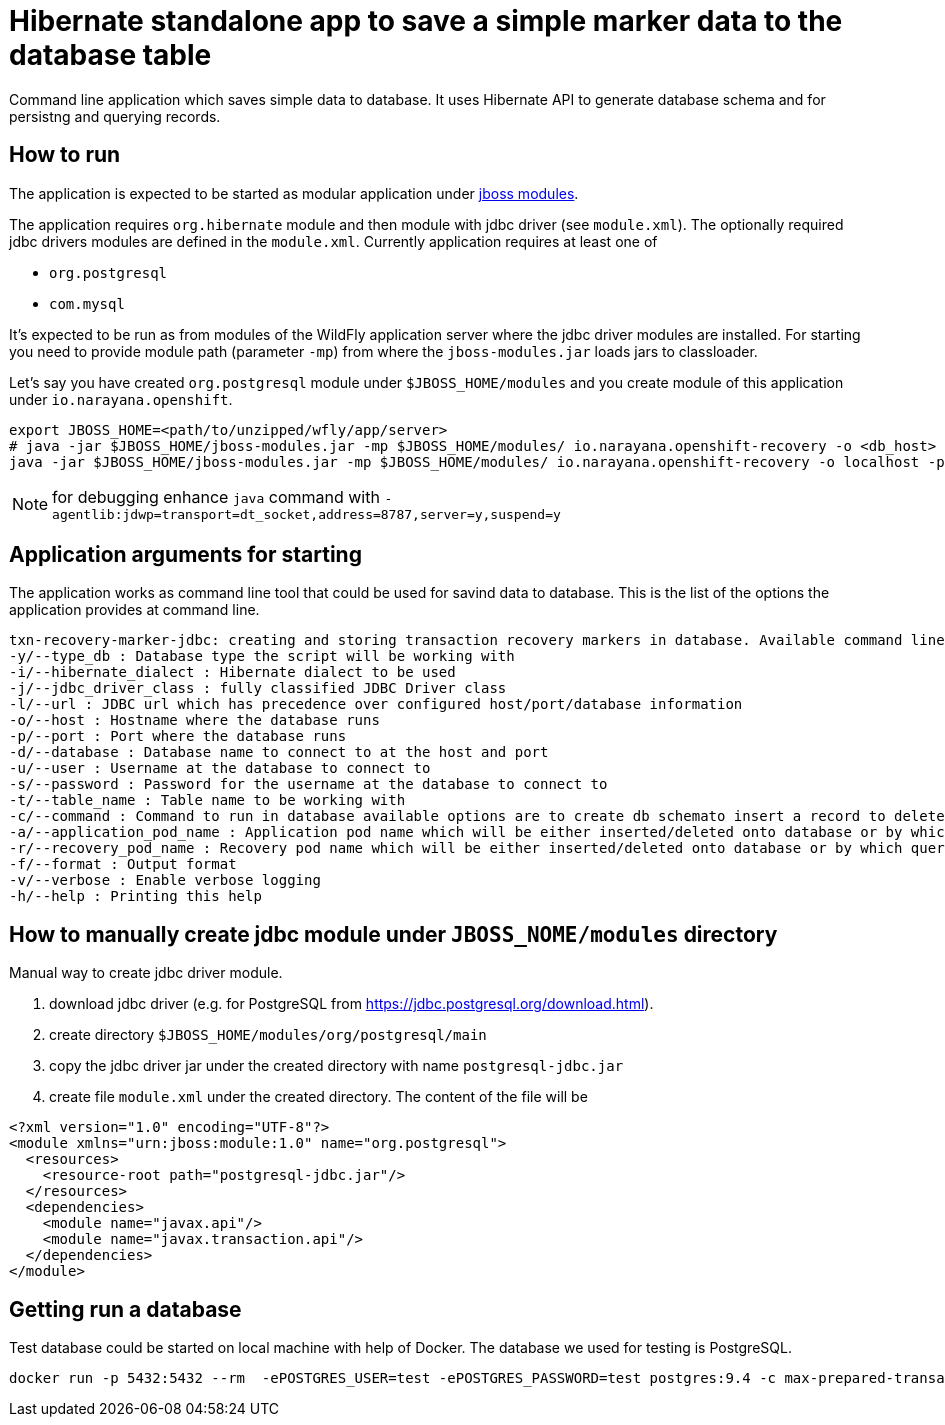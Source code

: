 = Hibernate standalone app to save a simple marker data to the database table

Command line application which saves simple data to database.
It uses Hibernate API to generate database schema and for persistng and querying records.

== How to run

The application is expected to be started as modular application
under https://jboss-modules.github.io/jboss-modules/manual/#introduction[jboss modules].

The application requires `org.hibernate` module and then module with jdbc driver (see `module.xml`).
The optionally required jdbc drivers modules are defined in the `module.xml`. Currently application requires at least one of

* `org.postgresql`
* `com.mysql`

It's expected to be run as from modules of the WildFly application server where the jdbc driver modules are installed.
For starting you need to provide module path (parameter `-mp`) from where the `jboss-modules.jar` loads jars to classloader.

Let's say you have created `org.postgresql` module under `$JBOSS_HOME/modules` and you create module of this application
under `io.narayana.openshift`.

```bash
export JBOSS_HOME=<path/to/unzipped/wfly/app/server>
# java -jar $JBOSS_HOME/jboss-modules.jar -mp $JBOSS_HOME/modules/ io.narayana.openshift-recovery -o <db_host> -p <db_port> -d <db_name> -u <db_user> -s <db_password> -t <table_name_for_storing> -c <command> -a <app_pod_name> -r <recovery_pod_name>
java -jar $JBOSS_HOME/jboss-modules.jar -mp $JBOSS_HOME/modules/ io.narayana.openshift-recovery -o localhost -p 5432 -d test -u test -s test -t txndata -c insert -a appname -r recname
```

NOTE: for debugging enhance `java` command with `-agentlib:jdwp=transport=dt_socket,address=8787,server=y,suspend=y`

== Application arguments for starting

The application works as command line tool that could be used for savind data to database.
This is the list of the options the application provides at command line.

```
txn-recovery-marker-jdbc: creating and storing transaction recovery markers in database. Available command line arguments are:
-y/--type_db : Database type the script will be working with
-i/--hibernate_dialect : Hibernate dialect to be used
-j/--jdbc_driver_class : fully classified JDBC Driver class
-l/--url : JDBC url which has precedence over configured host/port/database information
-o/--host : Hostname where the database runs
-p/--port : Port where the database runs
-d/--database : Database name to connect to at the host and port
-u/--user : Username at the database to connect to
-s/--password : Password for the username at the database to connect to
-t/--table_name : Table name to be working with
-c/--command : Command to run in database available options are to create db schemato insert a record to delete the record and list recovery pod names
-a/--application_pod_name : Application pod name which will be either inserted/deleted onto database or by which query will be filtered
-r/--recovery_pod_name : Recovery pod name which will be either inserted/deleted onto database or by which query will be filtered
-f/--format : Output format
-v/--verbose : Enable verbose logging
-h/--help : Printing this help
```

== How to manually create jdbc module under `JBOSS_NOME/modules` directory

Manual way to create jdbc driver module.

. download jdbc driver (e.g. for PostgreSQL from https://jdbc.postgresql.org/download.html).
. create directory `$JBOSS_HOME/modules/org/postgresql/main`
. copy the jdbc driver jar under the created directory with name `postgresql-jdbc.jar`
. create file `module.xml` under the created directory. The content of the file will be

```xml
<?xml version="1.0" encoding="UTF-8"?>
<module xmlns="urn:jboss:module:1.0" name="org.postgresql">
  <resources>
    <resource-root path="postgresql-jdbc.jar"/>
  </resources>
  <dependencies>
    <module name="javax.api"/>
    <module name="javax.transaction.api"/>
  </dependencies>
</module>
```

== Getting run a database

Test database could be started on local machine with help of Docker.
The database we used for testing is PostgreSQL.

```bash
docker run -p 5432:5432 --rm  -ePOSTGRES_USER=test -ePOSTGRES_PASSWORD=test postgres:9.4 -c max-prepared-transactions=110 -c log-statement=all
```

